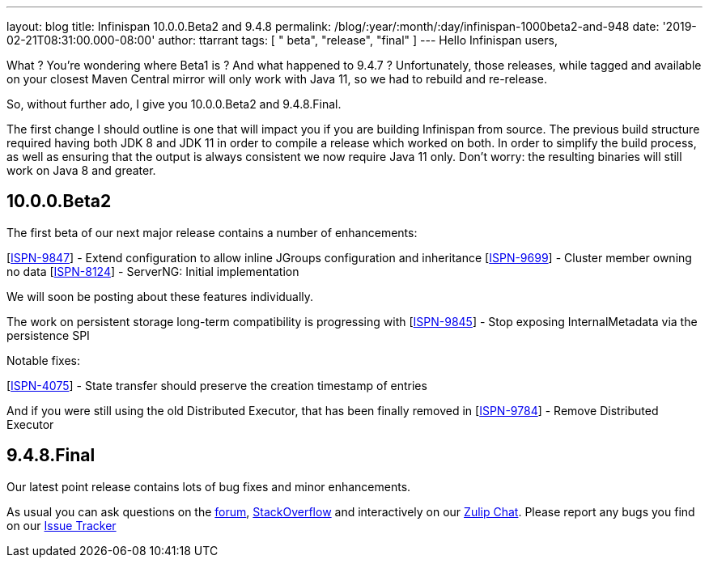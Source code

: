 ---
layout: blog
title: Infinispan 10.0.0.Beta2 and 9.4.8
permalink: /blog/:year/:month/:day/infinispan-1000beta2-and-948
date: '2019-02-21T08:31:00.000-08:00'
author: ttarrant
tags: [ " beta", "release", "final" ]
---
Hello Infinispan users,

What ? You're wondering where Beta1 is ? And what happened to 9.4.7 ?
Unfortunately, those releases, while tagged and available on your
closest Maven Central mirror will only work with Java 11, so we had to
rebuild and re-release.

So, without further ado, I give you 10.0.0.Beta2 and 9.4.8.Final.

The first change I should outline is one that will impact you if you are
building Infinispan from source. The previous build structure required
having both JDK 8 and JDK 11 in order to compile a release which worked
on both. In order to simplify the build process, as well as ensuring
that the output is always consistent we now require Java 11 only. Don't
worry: the resulting binaries will still work on Java 8 and greater.


== 10.0.0.Beta2

The first beta of our next major release contains a number of
enhancements:

[https://issues.jboss.org/browse/ISPN-9847[ISPN-9847]] - Extend
configuration to allow inline JGroups configuration and inheritance
[https://issues.jboss.org/browse/ISPN-9699[ISPN-9699]] - Cluster member
owning no data
[https://issues.jboss.org/browse/ISPN-8124[ISPN-8124]] - ServerNG:
Initial implementation

We will soon be posting about these features individually.

The work on persistent storage long-term compatibility is progressing
with
[https://issues.jboss.org/browse/ISPN-9845[ISPN-9845]] - Stop exposing
InternalMetadata via the persistence SPI

Notable fixes:

[https://issues.jboss.org/browse/ISPN-4075[ISPN-4075]] - State transfer
should preserve the creation timestamp of entries

And if you were still using the old Distributed Executor, that has been
finally removed in
[https://issues.jboss.org/browse/ISPN-9784[ISPN-9784]] - Remove
Distributed Executor


== 9.4.8.Final

Our latest point release contains lots of bug fixes and minor
enhancements.

As usual you can ask questions on the
https://developer.jboss.org/en/infinispan/content[forum],
https://stackoverflow.com/questions/tagged/?tagnames=infinispan&sort=newest[StackOverflow]
and interactively on our http://infinispan.zulipchat.com/[Zulip Chat].
Please report any bugs you find on our
https://issues.jboss.org/projects/ISPN/summary[Issue Tracker]
